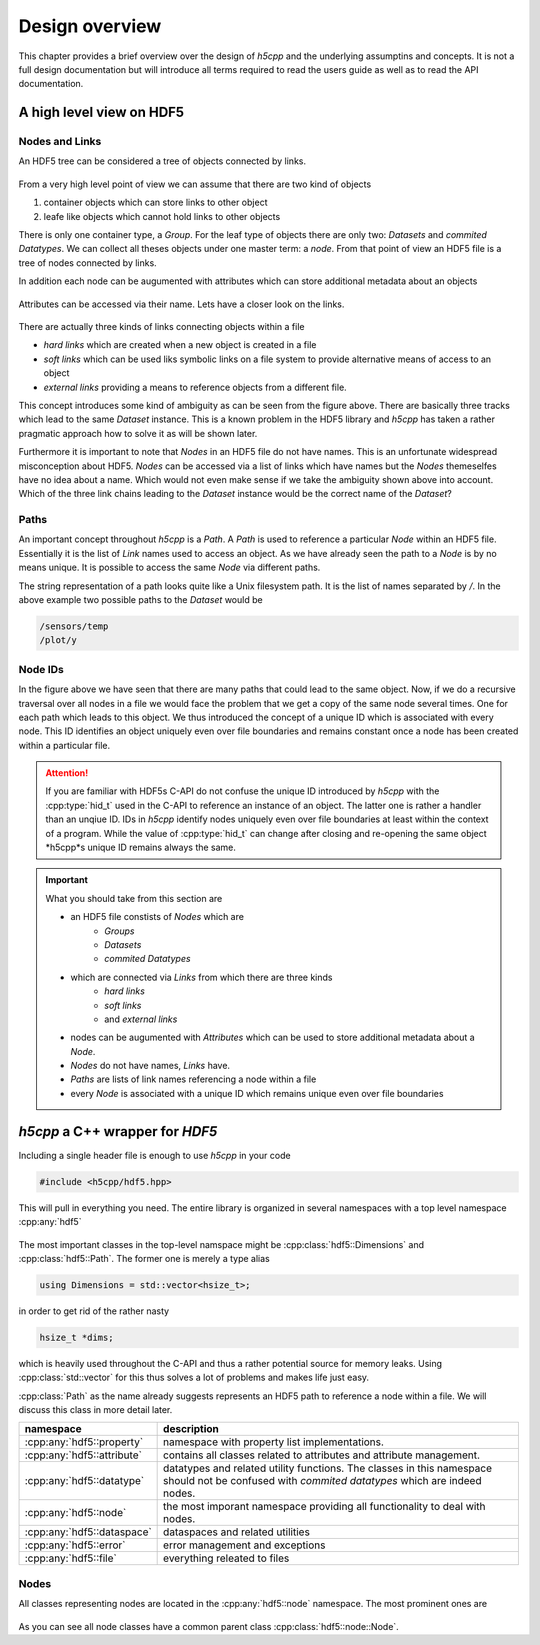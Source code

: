 .. _design-overview:

===============
Design overview
===============

.. sectionauthor:: Eugen Wintersberger <eugen.wintersberger@desy.de>

This chapter provides a brief overview over the design of *h5cpp* and the 
underlying assumptins and concepts. It is not a full design documentation 
but will introduce all terms required to read the users guide as well as
to read the API documentation. 
    
       
A high level view on HDF5
=========================

Nodes and Links
---------------

An HDF5 tree can be considered a tree of objects connected by links. 

.. figure:: ../images/hdf5_basic_tree.svg
   :align: center
   :width: 60%
   
From a very high level point of view we can assume that there are two kind 
of objects 

1. container objects which can store links to other object 
2. leafe like objects which cannot hold links to other objects

There is only one container type, a *Group*. For the leaf type of objects there
are only two: *Datasets* and *commited Datatypes*. We can collect all theses
objects under one master term: a *node*. From that point of view an HDF5 file 
is a tree of nodes connected by links. 

In addition each node can be augumented with attributes which can store 
additional metadata about an objects

.. figure:: ../images/hdf5_attributes.svg
   :align: center
   :width: 50%

Attributes can be accessed via their name. Lets have a closer look on the 
links. 

.. figure:: ../images/hdf5_links.svg
   :align: center
   :width: 75%
   
There are actually three kinds of links connecting objects within a file 

* *hard links* which are created when a new object is created in a file
* *soft links* which can be used liks symbolic links on a file system to 
  provide alternative means of access to an object
* *external links* providing a means to reference objects from a different 
  file.
  
This concept introduces some kind of ambiguity as can be seen from the 
figure above. There are basically three tracks which lead to the same 
*Dataset* instance. This is a known problem in the HDF5 library and *h5cpp* 
has taken a rather pragmatic approach how to solve it as will be shown later. 

Furthermore it is important to note that *Nodes* in an HDF5 file do not have 
names. This is an unfortunate widespread misconception about HDF5. *Nodes* 
can be accessed via a list of links which have names but the *Nodes* 
themeselfes have no idea about a name. Which would not even make sense if 
we take the ambiguity shown above into account. Which of the three link chains
leading to the *Dataset* instance would be the correct name of the *Dataset*?
  


   
Paths
-----

An important concept throughout *h5cpp* is a *Path*. A *Path* is used to 
reference a particular *Node* within an HDF5 file. Essentially it is the 
list of *Link* names used to access an object. 
As we have already seen the path to a *Node* is by no means unique. It is 
possible to access the same *Node* via different paths. 

The string representation of a path looks quite like a Unix filesystem path. 
It is the list of names separated by `/`. In the above example two possible 
paths to the *Dataset* would be 

.. code-block:: text

    /sensors/temp
    /plot/y 
    
Node IDs
--------

In the figure above we have seen that there are many paths that could lead to 
the same object. Now, if we do a recursive traversal over all nodes in a file 
we would face the problem that we get a copy of the same node several times. 
One for each path which leads to this object. 
We thus introduced the concept of a unique ID which is associated with every 
node. This ID identifies an object uniquely even over file boundaries and 
remains constant once a node has been created within a particular file.

.. attention::

    If you are familiar with HDF5s C-API do not confuse the unique ID 
    introduced by *h5cpp* with the :cpp:type:`hid_t` used in the C-API 
    to reference an instance of an object. The latter one is rather a handler 
    than an unqiue ID. IDs in *h5cpp* identify nodes uniquely even over 
    file boundaries at least within the context of a program. 
    While the value of :cpp:type:`hid_t` can change after closing and 
    re-opening the same object *h5cpp*s unique ID remains always the same. 
    
.. important::

    What you should take from this section are 
    
    * an HDF5 file constists of *Nodes* which are  
        - *Groups*
        - *Datasets*
        - *commited Datatypes*
        
    * which are connected via *Links* from which there are three kinds
        - *hard links*
        - *soft links*
        - and *external links*
        
    * nodes can be augumented with *Attributes* which can be used to 
      store additional metadata about a *Node*.
    * *Nodes* do not have names, *Links* have.
    * *Paths* are lists of link names referencing a node within a file
    * every *Node* is associated with a unique ID which remains unique 
      even over file boundaries

*h5cpp* a C++ wrapper for *HDF5*
================================

Including a single header file is enough to use *h5cpp* in your code 

.. code-block:: cpp

    #include <h5cpp/hdf5.hpp>
    
This will pull in everything you need. The entire library is organized in 
several namespaces with a top level namespace :cpp:any:`hdf5`

.. figure:: ../images/hdf5_package_overview.svg
   :align: center
   :width: 85%
   
The most important classes in the top-level namspace might be  
:cpp:class:`hdf5::Dimensions` and :cpp:class:`hdf5::Path`. 
The former one is merely a type alias 

.. code-block:: cpp

    using Dimensions = std::vector<hsize_t>;
    
in order to get rid of the rather nasty 

.. code-block:: cpp

    hsize_t *dims; 
    
which is heavily used throughout the C-API and thus a rather potential source 
for memory leaks. Using :cpp:class:`std::vector` for this thus solves a lot 
of problems and makes life just easy. 

:cpp:class:`Path` as the name already suggests represents an HDF5 path to 
reference a node within a file. We will discuss this class in more detail later.

+----------------------------+------------------------------------------------+ 
| namespace                  | description                                    |
+============================+================================================+
| :cpp:any:`hdf5::property`  | namespace with property list implementations.  |
+----------------------------+------------------------------------------------+
| :cpp:any:`hdf5::attribute` | contains all classes related to attributes and |
|                            | attribute management.                          |
+----------------------------+------------------------------------------------+
| :cpp:any:`hdf5::datatype`  | datatypes and related utility functions. The   |
|                            | classes in this namespace should not be        |
|                            | confused with *commited datatypes* which are   |
|                            | indeed nodes.                                  |
+----------------------------+------------------------------------------------+
| :cpp:any:`hdf5::node`      | the most imporant namespace providing all      |
|                            | functionality to deal with nodes.              |
+----------------------------+------------------------------------------------+
| :cpp:any:`hdf5::dataspace` | dataspaces and related utilities               |
+----------------------------+------------------------------------------------+
| :cpp:any:`hdf5::error`     | error management and exceptions                |
+----------------------------+------------------------------------------------+
| :cpp:any:`hdf5::file`      | everything releated to files                   |
+----------------------------+------------------------------------------------+

Nodes
-----

All classes representing nodes are located in the :cpp:any:`hdf5::node`
namespace. The most prominent ones are 

.. figure:: ../images/hdf5_node_types.svg
   :align: center
   :width: 75%
   
As you can see all node classes have a common parent class 
:cpp:class:`hdf5::node::Node`. 


